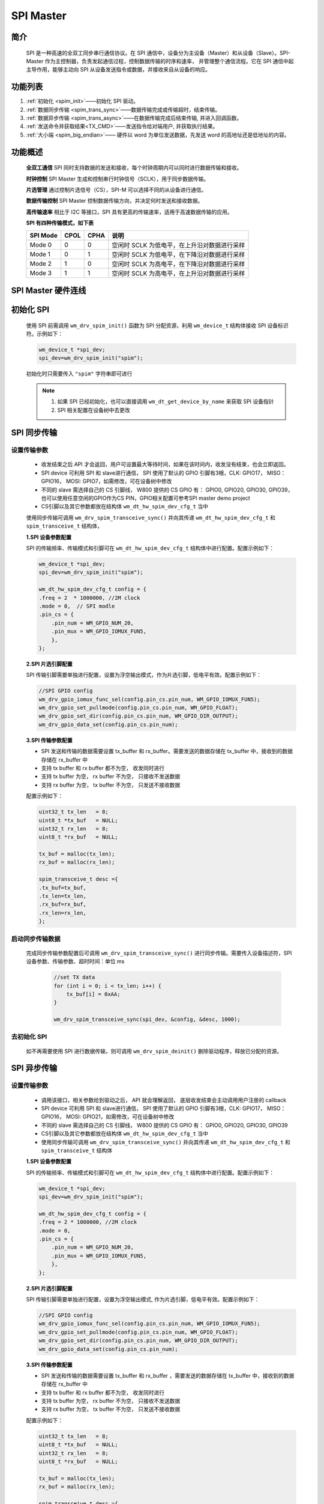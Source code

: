.. _label_component_driver_spim:

.. _spimaster:

SPI Master
=================

简介
-----------------

    SPI 是一种高速的全双工同步串行通信协议。在 SPI 通信中，设备分为主设备（Master）和从设备（Slave）。SPI-Master 作为主控制器，负责发起通信过程，控制数据传输的时序和速率，
    并管理整个通信流程。它在 SPI 通信中起主导作用，能够主动向 SPI 从设备发送指令或数据，并接收来自从设备的响应。


功能列表
-----------------

1. :ref:`初始化 <spim_init>`——初始化 SPI 驱动。
2. :ref:`数据同步传输 <spim_trans_sync>`——数据传输完成或传输超时，结束传输。
3. :ref:`数据异步传输 <spim_trans_async>`——在数据传输完成后结束传输, 并进入回调函数。
4. :ref:`发送命令并获取结果<TX_CMD>`——发送指令给对端用户, 并获取执行结果。
5. :ref:`大小端 <spim_big_endian>`—— 硬件以 word 为单位发送数据，先发送 word 的高地址还是低地址的内容。


功能概述
-----------------
    **全双工通信** SPI 同时支持数据的发送和接收，每个时钟周期内可以同时进行数据传输和接收。

    **时钟控制** SPI Master 生成和控制串行时钟信号（SCLK），用于同步数据传输。

    **片选管理** 通过控制片选信号（CS），SPI-M 可以选择不同的从设备进行通信。

    **数据传输控制** SPI Master 控制数据传输方向，并决定何时发送和接收数据。

    **高传输速率** 相比于 I2C 等接口，SPI 具有更高的传输速率，适用于高速数据传输的应用。

    **SPI 有四种传输模式，如下表**

    ================ ======== ======== ====================================================
    SPI Mode          CPOL     CPHA     说明
    ================ ======== ======== ====================================================
    Mode 0            0        0        空闲时 SCLK 为低电平，在上升沿对数据进行采样
    Mode 1            0        1        空闲时 SCLK 为低电平，在下降沿对数据进行采样
    Mode 2            1        0        空闲时 SCLK 为高电平，在下降沿对数据进行采样
    Mode 3            1        1        空闲时 SCLK 为高电平，在上升沿对数据进行采样
    ================ ======== ======== ====================================================

SPI Master 硬件连线
---------------------

.. figure:: ../../../_static/component-guides/driver/spi_master.svg
    :align: center
    :scale: 100%
    :alt: SPI 连线示意图


.. _spim_init:

初始化 SPI
-----------------
    使用 SPI 前需调用 ``wm_drv_spim_init()`` 函数为 SPI 分配资源，利用 ``wm_device_t`` 结构体接收 SPI 设备标识符。示例如下：

    .. code:: c

        wm_device_t *spi_dev;
        spi_dev=wm_drv_spim_init("spim");

    初始化时只需要传入 ``"spim"`` 字符串即可进行

    .. note::

     1. 如果 SPI 已经初始化，也可以直接调用 ``wm_dt_get_device_by_name`` 来获取 SPI 设备指针
     2. SPI 相关配置在设备树中去更改


.. _spim_trans_sync:

SPI 同步传输
------------------

设置传输参数
^^^^^^^^^^^^^^^^^^

    - 收发结束之后 API 才会返回，用户可设置最大等待时间，如果在该时间内，收发没有结束，也会立即返回。
    - SPI device 可利用 SPI 和 slave进行通信， SPI 使用了默认的 GPIO 引脚有3根，CLK: GPIO17， MISO：GPIO16， MOSI: GPIO7，如需修改，可在设备树中修改
    - 不同的 slave 需选择自己的 CS 引脚线， W800 提供的 CS GPIO 有：  GPIO0, GPIO20, GPIO30, GPIO39，也可以使用任意空闲的GPIO作为CS PIN，GPIO相关配置可参考SPI master demo project
    - CS引脚以及其它参数都放在结构体 ``wm_dt_hw_spim_dev_cfg_t`` 当中

    使用同步传输可调用 ``wm_drv_spim_transceive_sync()`` 并向其传递 ``wm_dt_hw_spim_dev_cfg_t`` 和 ``spim_transceive_t`` 结构体，

    **1.SPI 设备参数配置**

    SPI 的传输频率、传输模式和引脚可在 ``wm_dt_hw_spim_dev_cfg_t`` 结构体中进行配置。配置示例如下：

    .. code:: c

        wm_device_t *spi_dev;
        spi_dev=wm_drv_spim_init("spim");

        wm_dt_hw_spim_dev_cfg_t config = {
        .freq = 2  * 1000000, //2M clock
        .mode = 0,  // SPI modle
        .pin_cs = {
            .pin_num = WM_GPIO_NUM_20,
            .pin_mux = WM_GPIO_IOMUX_FUN5,
            },
        };

    **2.SPI 片选引脚配置**

    SPI 传输引脚需要单独进行配置，设置为浮空输出模式，作为片选引脚，低电平有效。配置示例如下：

    .. code:: c

        //SPI GPIO config
        wm_drv_gpio_iomux_func_sel(config.pin_cs.pin_num, WM_GPIO_IOMUX_FUN5);
        wm_drv_gpio_set_pullmode(config.pin_cs.pin_num, WM_GPIO_FLOAT);
        wm_drv_gpio_set_dir(config.pin_cs.pin_num, WM_GPIO_DIR_OUTPUT);
        wm_drv_gpio_data_set(config.pin_cs.pin_num);

    **3.SPI 传输参数配置**

    - SPI 发送和传输的数据需要设置 tx_buffer 和 rx_buffer。需要发送的数据存储在 tx_buffer 中，接收到的数据存储在 rx_buffer 中
    - 支持 tx buffer 和 rx buffer 都不为空， 收发同时进行
    - 支持 tx buffer 为空， rx buffer 不为空， 只接收不发送数据
    - 支持 rx buffer 为空， tx buffer 不为空， 只发送不接收数据

    配置示例如下：

    .. code:: c

        uint32_t tx_len   = 8;
        uint8_t *tx_buf   = NULL;
        uint32_t rx_len   = 8;
        uint8_t *rx_buf   = NULL;

        tx_buf = malloc(tx_len);
        rx_buf = malloc(rx_len);

        spim_transceive_t desc ={
        .tx_buf=tx_buf,
        .tx_len=tx_len,
        .rx_buf=rx_buf,
        .rx_len=rx_len,
        };

启动同步传输数据
^^^^^^^^^^^^^^^^^^

    完成同步传输参数配置后可调用 ``wm_drv_spim_transceive_sync()`` 进行同步传输。需要传入设备描述符，SPI 设备参数、传输参数、超时时间：单位 ms

        .. code:: c

            //set TX data
            for (int i = 0; i < tx_len; i++) {
                tx_buf[i] = 0xAA;
            }

            wm_drv_spim_transceive_sync(spi_dev, &config, &desc, 1000);


去初始化 SPI
^^^^^^^^^^^^^^^^^^

    如不再需要使用 SPI 进行数据传输，则可调用 ``wm_drv_spim_deinit()`` 删除驱动程序，释放已分配的资源。


.. _spim_trans_async:

SPI 异步传输
------------------

设置传输参数
^^^^^^^^^^^^^^^^^^

    - 调用该接口，相关参数给到驱动之后， API 就会理解返回， 底层收发结束会主动调用用户注册的 callback
    - SPI device 可利用 SPI 和 slave进行通信， SPI 使用了默认的 GPIO 引脚有3根，CLK: GPIO17， MISO：GPIO16， MOSI: GPIO21，如需修改，可在设备树中修改
    - 不同的 slave 需选择自己的 CS 引脚线， W800 提供的 CS GPIO 有：  GPIO0, GPIO20, GPIO30, GPIO39
    - CS引脚以及其它参数都放在结构体 ``wm_dt_hw_spim_dev_cfg_t`` 当中
    - 使用同步传输可调用 ``wm_drv_spim_transceive_sync()`` 并向其传递 ``wm_dt_hw_spim_dev_cfg_t`` 和 ``spim_transceive_t`` 结构体

    **1.SPI 设备参数配置**

    SPI 的传输频率、传输模式和引脚可在 ``wm_dt_hw_spim_dev_cfg_t`` 结构体中进行配置。配置示例如下：

    .. code:: c

        wm_device_t *spi_dev;
        spi_dev=wm_drv_spim_init("spim");

        wm_dt_hw_spim_dev_cfg_t config = {
        .freq = 2 * 1000000, //2M clock
        .mode = 0,
        .pin_cs = {
            .pin_num = WM_GPIO_NUM_20,
            .pin_mux = WM_GPIO_IOMUX_FUN5,
            },
        };

    **2.SPI 片选引脚配置**

    SPI 传输引脚需要单独进行配置，设置为浮空输出模式, 作为片选引脚，低电平有效。配置示例如下：

    .. code:: c

        //SPI GPIO config
        wm_drv_gpio_iomux_func_sel(config.pin_cs.pin_num, WM_GPIO_IOMUX_FUN5);
        wm_drv_gpio_set_pullmode(config.pin_cs.pin_num, WM_GPIO_FLOAT);
        wm_drv_gpio_set_dir(config.pin_cs.pin_num, WM_GPIO_DIR_OUTPUT);
        wm_drv_gpio_data_set(config.pin_cs.pin_num);

    **3.SPI 传输参数配置**

    - SPI 发送和传输的数据需要设置 tx_buffer 和 rx_buffer ，需要发送的数据存储在 tx_buffer 中，接收到的数据存储在 rx_buffer 中
    - 支持 tx buffer 和 rx buffer 都不为空， 收发同时进行
    - 支持 tx buffer 为空， rx buffer 不为空， 只接收不发送数据
    - 支持 rx buffer 为空， tx buffer 不为空， 只发送不接收数据


    配置示例如下：

    .. code:: c

        uint32_t tx_len   = 8;
        uint8_t *tx_buf   = NULL;
        uint32_t rx_len   = 8;
        uint8_t *rx_buf   = NULL;

        tx_buf = malloc(tx_len);
        rx_buf = malloc(rx_len);

        spim_transceive_t desc ={
        .tx_buf=tx_buf,
        .tx_len=tx_len,
        .rx_buf=rx_buf,
        .rx_len=rx_len,
        };

    **4. 配置 SPI 回调函数**

    异步传输结束后会调用回调函数，该函数会传入整型的 ``result`` 和用户数据 ``data``，返回的数据类型为 ``wm_spim_callback_t``。具体示例如下：

    .. code:: c

        void example_spim_aysnc_callback(int result, void *data){
            printf("SPI callback:transmit result:%d\n", result);
        }


启动异步传输数据
^^^^^^^^^^^^^^^^^^

    完成异步传输参数配置后可调用 ``wm_drv_spim_transceive_async()`` 进行异步传输。需要传入设备描述符，SPI 设备参数、传输参数、回调函数和用户数据。

        .. code:: c

            //set TX data
            for (int i = 0; i < tx_len; i++) {
                tx_buf[i] = 0xAA;
            }

            wm_drv_spim_transceive_async(spi_dev, &config, &desc, example_spim_aysnc_callback, NULL);

去初始化 SPI
^^^^^^^^^^^^^^^^^^

    如不再需要使用 SPI 进行数据传输，则可调用 ``wm_drv_spim_deinit()`` 删除驱动程序，释放已分配的资源。



.. _TX_CMD:

SPI 发送指令并获取结果
-----------------------------

功能介绍
^^^^^^^^^^^^^^^^^^

    支持发送指令和操作地址到slave，并获取结果，比如操控 SPI flash。对应时序图如下

    .. figure:: ../../../_static/component-guides/driver/spim_cmd_addr.svg
        :align: center
        :scale: 100%
        :alt: 发送指令时序图

    T1 阶段：发送用户的指令和操作的地址

    T2 阶段：支持用户设置 dummy bits

    T3 阶段：获取slave返回的数据


数据结构体
^^^^^^^^^^^^^^^^^^

    需使用 SPI master 扩展的参数结构体来进行命令的发送，如下所示

    .. code:: c

        //***Only support half duplex mode
        typedef struct {
            spim_transceive_t basic; /**< it's must be as the first member */
            uint16_t cmd;            /**< [input] tx command data, if you want to use this member must set "cmd_len" at the same time,
                                          if transmit low byte first, must set SPI_TRANS_CMD_SMALL_ENDIAN */
            uint32_t addr;           /**< [input] tx address data, if you want to use this member must set "addr_len" at the same time,
                                          if transmit low byte first, must set SPI_TRANS_ADDR_SMALL_ENDIAN */
            uint8_t cmd_len;         /**< [input] command length, unit is byte [0~2]*/
            uint8_t addr_len;        /**< [input] address length, unit is byte [0~4] */
            uint8_t dummy_bits; /**< [input] dummy length, unit is bit, must set SPI_TRANS_DUMMY_BITS flag if want to use this member */
        } spim_transceive_ex_t;


示例代码如下
^^^^^^^^^^^^^^^^^^

    .. code:: c

        spim_transceive_ex_t desc_ex = { 0 };

        desc_ex.cmd     = 0x8;
        desc_ex.cmd_len = 1;
        desc_ex.basic.flags |= SPI_TRANS_VARIABLE_CMD;

        desc_ex.addr = 0x123456;
        desc_ex.addr_len = 3;
        desc_ex.basic.flags |= SPI_TRANS_VARIABLE_ADDR;

        desc_ex.dummy_bits = 8;
        desc_ex.basic.flags |= SPI_TRANS_DUMMY_BITS;

        desc_ex.basic.tx_buf = NULL;
        desc_ex.basic.tx_len = 0;
        desc_ex.basic.rx_buf = rx_buf;
        desc_ex.basic.rx_len = 32;

        ret = wm_drv_spim_transceive_sync(dev, config, &desc_ex.basic, 1000)

.. note::

    1: 该功能仅支持功能介绍里面提到的单双工模式，在全双工模式下不支持

    2: 需要将 desc_ex.basic.flags 的 SPI_TRANS_VARIABLE_CMD 或者 SPI_TRANS_VARIABLE_ADDR 置位，cmd 以及addr 才会有效


.. _spim_big_endian:

大小端
-----------------

功能介绍
^^^^^^^^^^^^^^^^^^

    W800 SPI 硬件支持大小端发送功能

    小端模式：
        - 发送方向，SPI 控制器硬件以 word 为单位发送数据，会先发 word 的低地址内容。 
        - 接收方向，SPI 控制器硬件对收到的 Byte 流，会先存储到 FIFO 中，存储单位为 word，存储顺序是 先存到 word 中的低地址空间。

    大端模式:
        - 发送方向，SPI 控制器硬件以 word 为单位发送数据，会先发 word 的高地址内容。 
        - 接收方向，SPI 控制器硬件对收到的 Byte 流，会先存储到 FIFO 中，存储单位为 word，存储顺序是 先存到 word 中的高地址空间。

    driver层开出了一个 flag 位：SPI_TRANS_BIG_ENDIAN， 用户在每次调用 SPI 的收发 API，可以选择使用大端或者小端模式。


TX 方向举例
^^^^^^^^^^^^^^^^^^

    假设用户想要发送为：0x11, 0x22, 0x33, 0x44, 0x55, 0x66, 0x77, 0x88, 0x99, 0xAA, 0xBB

    存储存储到 TX FIFO 的样式如下图

.. figure:: ../../../_static/component-guides/driver/spi_endian_tx.svg
    :align: center
    :scale: 100%
    :alt: SPI 连线示意图

    小端模式HW 会从一个 word 的低地址开始发送，则 0x11 第一个被发送，发送顺序依次为：0x11(first), 0x22, 0x33, 0x44, 0x55, 0x66, 0x77, 0x88, 0x99, 0xAA, 0xBB

    大端模式HW 会从一个 word 的高地址开始发送，则 0x44 第一个被发送，发送顺序依次为：0x44(first), 0x33, 0x22, 0x11, 0x88, 0x77, 0x66, 0x55, 0xBB, 0xAA, 0x99


RX 方向举例
^^^^^^^^^^^^^^^^^^

    假设对端发过的数据为：0x11, 0x22, 0x33, 0x44, 0x55, 0x66, 0x77, 0x88, 0x99, 0xAA, 0xBB

    小端模式下，数据被送到用户的顺序为：0x11(first), 0x22, 0x33, 0x44, 0x55, 0x66, 0x77, 0x88, 0x99, 0xAA, 0xBB

    大端模式下，数据被送到用户的顺序为：0x44(first), 0x33, 0x22, 0x11, 0x88, 0x77, 0x66, 0x55, 0x99, 0xAA, 0xBB 



注意事项
------------------

.. note::

    1. 如果发送或者接收起始地址没有 4 字节对齐，底层不会使用 DMA 进行收发
    2. 发送的长度最好不小于接收长度， 不然对方可能接收到一些无效数据
    3. 支持只发送或者只接收
    4. 非 4 字节对齐时，最大数据收发长度 8191；4 字节对齐时，最大数据收发长度 65535
    5. CLOCK, MISO, MOSI pin 脚在 SPI drvier 中进行配置，如果用户要修改默认的 pin 脚，可在 DT(Device Table) 里面进行修改
    6. CS pin 由用户在每次调用收发 API 的时候传入，driver 会管理 CS pin，如果用户传入的是一个无效的 CS pin（WM_GPIO_NUM_MAX），则 CS pin 由用户自己维护，除非特别用途。
       我们不推荐用户应用层来控制 CS Pin，特别是在 SPI Master 控制多个 Slave 设备的场景下， 若存在部分设备 被配置成用 Driver 控制 CS pin， 其他设备被配置成由用户应用来控制 CS pin， 容易造成使用混乱。


应用实例
------------------

    使用 SPI 基本示例请参照 :ref:`examples/peripheral/spi_master <spi_master_example>`


API 参考
------------------
    查找 SPI 相关 API 请参考:

    :ref:`label_api_spi_master`